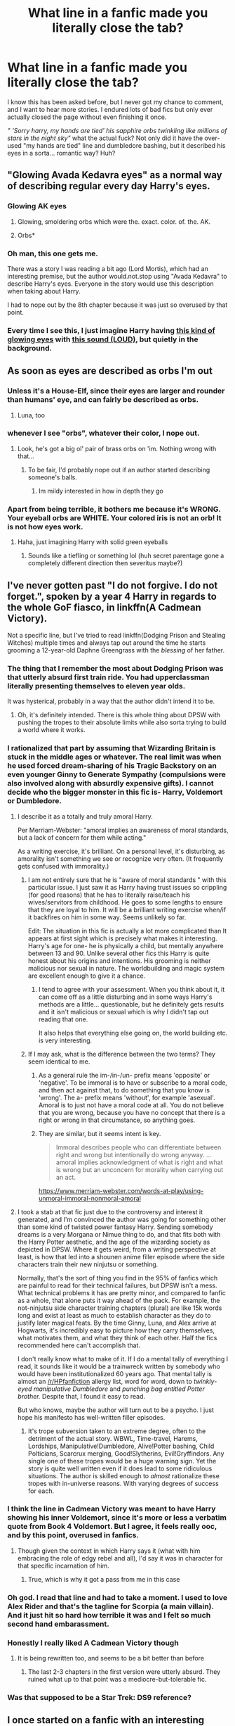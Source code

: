 #+TITLE: What line in a fanfic made you literally close the tab?

* What line in a fanfic made you literally close the tab?
:PROPERTIES:
:Author: LilyPotter123
:Score: 356
:DateUnix: 1621739487.0
:DateShort: 2021-May-23
:FlairText: Discussion
:END:
I know this has been asked before, but I never got my chance to comment, and I want to hear more stories. I endured lots of bad fics but only ever actually closed the page without even finishing it once.

/" 'Sorry harry, my hands are tied' his sapphire orbs twinkling like millions of stars in the night sky"/ what the actual fuck? Not only did it have the over-used "my hands are tied" line and dumbledore bashing, but it described his eyes in a sorta... romantic way? Huh?


** "Glowing Avada Kedavra eyes" as a normal way of describing regular every day Harry's eyes.
:PROPERTIES:
:Author: CevanKerberos
:Score: 96
:DateUnix: 1621762273.0
:DateShort: 2021-May-23
:END:

*** Glowing AK eyes
:PROPERTIES:
:Author: GirlWithFlower
:Score: 41
:DateUnix: 1621767196.0
:DateShort: 2021-May-23
:END:

**** Glowing, smoldering orbs which were the. exact. color. of. the. AK.
:PROPERTIES:
:Author: Uncommonality
:Score: 48
:DateUnix: 1621767842.0
:DateShort: 2021-May-23
:END:


**** Orbs*
:PROPERTIES:
:Author: nielswerf001
:Score: 17
:DateUnix: 1621770475.0
:DateShort: 2021-May-23
:END:


*** Oh man, this one gets me.

There was a story I was reading a bit ago (Lord Mortis), which had an interesting premise, but the author would.not.stop using "Avada Kedavra" to describe Harry's eyes. Everyone in the story would use this description when taking about Harry.

I had to nope out by the 8th chapter because it was just so overused by that point.
:PROPERTIES:
:Author: af-fx-tion
:Score: 13
:DateUnix: 1621792038.0
:DateShort: 2021-May-23
:END:


*** Every time I see this, I just imagine Harry having [[https://knowyourmeme.com/memes/glowing-eyes-laser-eyes][this kind of glowing eyes]] with [[https://youtu.be/RUDpFBGM1Sk?t=3][this sound (LOUD)]], but quietly in the background.
:PROPERTIES:
:Author: Deiskos
:Score: 2
:DateUnix: 1622200349.0
:DateShort: 2021-May-28
:END:


** As soon as eyes are described as orbs I'm out
:PROPERTIES:
:Author: randay17
:Score: 270
:DateUnix: 1621747541.0
:DateShort: 2021-May-23
:END:

*** Unless it's a House-Elf, since their eyes are larger and rounder than humans' eye, and can fairly be described as orbs.
:PROPERTIES:
:Author: CryptidGrimnoir
:Score: 179
:DateUnix: 1621764267.0
:DateShort: 2021-May-23
:END:

**** Luna, too
:PROPERTIES:
:Author: chlorinecrownt
:Score: 60
:DateUnix: 1621769917.0
:DateShort: 2021-May-23
:END:


*** whenever I see "orbs", whatever their color, I nope out.
:PROPERTIES:
:Author: LucretiusCarus
:Score: 37
:DateUnix: 1621768525.0
:DateShort: 2021-May-23
:END:

**** Look, he's got a big ol' pair of brass orbs on 'im. Nothing wrong with that...
:PROPERTIES:
:Author: ProblyAThrowawayAcct
:Score: 9
:DateUnix: 1621808772.0
:DateShort: 2021-May-24
:END:

***** To be fair, I'd probably nope out if an author started describing someone's balls.
:PROPERTIES:
:Author: nescienceescape
:Score: 6
:DateUnix: 1621825181.0
:DateShort: 2021-May-24
:END:

****** Im mildy interested in how in depth they go
:PROPERTIES:
:Author: BananaManV5
:Score: 1
:DateUnix: 1622175148.0
:DateShort: 2021-May-28
:END:


*** Apart from being terrible, it bothers me because it's WRONG. Your eyeball orbs are WHITE. Your colored iris is not an orb! It is not how eyes work.
:PROPERTIES:
:Author: Aleutienne
:Score: 17
:DateUnix: 1621786902.0
:DateShort: 2021-May-23
:END:

**** Haha, just imagining Harry with solid green eyeballs
:PROPERTIES:
:Author: abbiamo
:Score: 28
:DateUnix: 1621799828.0
:DateShort: 2021-May-24
:END:

***** Sounds like a tiefling or something lol (huh secret parentage gone a completely different direction then severitus maybe?)
:PROPERTIES:
:Author: Avigorus
:Score: 2
:DateUnix: 1621811909.0
:DateShort: 2021-May-24
:END:


** I've never gotten past "I do not forgive. I do not forget.", spoken by a year 4 Harry in regards to the whole GoF fiasco, in linkffn(A Cadmean Victory).

Not a specific line, but I've tried to read linkffn(Dodging Prison and Stealing Witches) multiple times and always tap out around the time he starts grooming a 12-year-old Daphne Greengrass with the /blessing/ of her father.
:PROPERTIES:
:Author: bgottfried91
:Score: 232
:DateUnix: 1621742850.0
:DateShort: 2021-May-23
:END:

*** The thing that I remember the most about Dodging Prison was that utterly absurd first train ride. You had upperclassman literally presenting themselves to eleven year olds.

It was hysterical, probably in a way that the author didn't intend it to be.
:PROPERTIES:
:Author: Pride-Prejudice-Cake
:Score: 49
:DateUnix: 1621749401.0
:DateShort: 2021-May-23
:END:

**** Oh, it's definitely intended. There is this whole thing about DPSW with pushing the tropes to their absolute limits while also sorta trying to build a world where it works.
:PROPERTIES:
:Author: the_pathologicalliar
:Score: 28
:DateUnix: 1621766005.0
:DateShort: 2021-May-23
:END:


*** I rationalized that part by assuming that Wizarding Britain is stuck in the middle ages or whatever. The real limit was when he used forced dream-sharing of his Tragic Backstory on an even younger Ginny to Generate Sympathy (compulsions were also involved along with absurdly expensive gifts). I cannot decide who the bigger monster in this fic is- Harry, Voldemort or Dumbledore.
:PROPERTIES:
:Author: xshadowfax
:Score: 107
:DateUnix: 1621744045.0
:DateShort: 2021-May-23
:END:

**** I describe it as a totally and truly amoral Harry.

Per Merriam-Webster: "amoral implies an awareness of moral standards, but a lack of concern for them while acting."

As a writing exercise, it's brilliant. On a personal level, it's disturbing, as amorality isn't something we see or recognize very often. (It frequently gets confused with immorality.)
:PROPERTIES:
:Author: amethyst_lover
:Score: 89
:DateUnix: 1621747514.0
:DateShort: 2021-May-23
:END:

***** I am not entirely sure that he is "aware of moral standards " with this particular issue. I just saw it as Harry having trust issues so crippling (for good reasons) that he has to literally raise/teach his wives/servitors from childhood. He goes to some lengths to ensure that they are loyal to him. It will be a brilliant writing exercise when/if it backfires on him in some way. Seems unlikely so far.

Edit: The situation in this fic is actually a lot more complicated than It appears at first sight which is precisely what makes it interesting. Harry's age for one- he is physically a child, but mentally anywhere between 13 and 90. Unlike several other fics this Harry is quite honest about his origins and intentions. His grooming is neither malicious nor sexual in nature. The worldbuilding and magic system are excellent enough to give it a chance.
:PROPERTIES:
:Author: xshadowfax
:Score: 44
:DateUnix: 1621748185.0
:DateShort: 2021-May-23
:END:

****** I tend to agree with your assessment. When you think about it, it can come off as a little disturbing and in some ways Harry's methods are a little... questionable, but he definitely gets results and it isn't malicious or sexual which is why I didn't tap out reading that one.

It also helps that everything else going on, the world building etc. is very interesting.
:PROPERTIES:
:Author: JamesBond1012
:Score: 15
:DateUnix: 1621753231.0
:DateShort: 2021-May-23
:END:


***** If I may ask, what is the difference between the two terms? They seem identical to me.
:PROPERTIES:
:Author: DarkTitaner
:Score: 5
:DateUnix: 1621758169.0
:DateShort: 2021-May-23
:END:

****** As a general rule the im-/in-/un- prefix means 'opposite' or 'negative'. To be immoral is to have or subscribe to a moral code, and then act against that, to do something that you know is 'wrong'. The a- prefix means 'without', for example 'asexual'. Amoral is to just not have a moral code at all. You do not believe that you are wrong, because you have no concept that there is a right or wrong in that circumstance, so anything goes.
:PROPERTIES:
:Author: greatandmodest
:Score: 23
:DateUnix: 1621761609.0
:DateShort: 2021-May-23
:END:


****** They are similar, but it seems intent is key.

#+begin_quote
  Immoral describes people who can differentiate between right and wrong but intentionally do wrong anyway. ...amoral implies acknowledgment of what is right and what is wrong but an unconcern for morality when carrying out an act.
#+end_quote

[[https://www.merriam-webster.com/words-at-play/using-unmoral-immoral-nonmoral-amoral]]
:PROPERTIES:
:Author: amethyst_lover
:Score: 3
:DateUnix: 1621794410.0
:DateShort: 2021-May-23
:END:


**** I took a stab at that fic just due to the controversy and interest it generated, and I'm convinced the author was going for something other than some kind of twisted power fantasy Harry. Sending somebody dreams is a very Morgana or Nimue thing to do, and that fits both with the Harry Potter aesthetic, and the age of the wizarding society as depicted in DPSW. Where it gets weird, from a writing perspective at least, is how that led into a shounen anime filler episode where the side characters train their new ninjutsu or something.

Normally, that's the sort of thing you find in the 95% of fanfics which are painful to read for their technical failures, but DPSW isn't a mess. What technical problems it has are pretty minor, and compared to fanfic as a whole, that alone puts it way ahead of the pack. For example, the not-ninjutsu side character training chapters (plural) are like 15k words long and exist at least as much to establish character as they do to justify later magical feats. By the time Ginny, Luna, and Alex arrive at Hogwarts, it's incredibly easy to picture how they carry themselves, what motivates them, and what they think of each other. Half the fics recommended here can't accomplish that.

I don't really know what to make of it. If I do a mental tally of everything I read, it sounds like it would be a trainwreck written by somebody who would have been institutionalized 60 years ago. That mental tally is almost an [[/r/HPfanfiction]] allergy list, word for word, down to /twinkly-eyed manipulative Dumbledore/ and /punching bag entitled Potter brother./ Despite that, I found it easy to read.

But who knows, maybe the author will turn out to be a psycho. I just hope his manifesto has well-written filler episodes.
:PROPERTIES:
:Author: KosmonautKong
:Score: 33
:DateUnix: 1621766600.0
:DateShort: 2021-May-23
:END:

***** It's trope subversion taken to an extreme degree, often to the detriment of the actual story. WBWL, Time-travel, Harems, Lordships, Manipulative!Dumbledore, Alive!Potter bashing, Child Polticians, Scarcrux merging, Good!Slytherins, Evil!Gryffindors. Any single one of these tropes would be a huge warning sign. Yet the story is quite well written even if it does lead to some ridiculous situations. The author is skilled enough to /almost/ rationalize these tropes with in-universe reasons. With varying degrees of success for each.
:PROPERTIES:
:Author: xshadowfax
:Score: 23
:DateUnix: 1621767830.0
:DateShort: 2021-May-23
:END:


*** I think the line in Cadmean Victory was meant to have Harry showing his inner Voldemort, since it's more or less a verbatim quote from Book 4 Voldemort. But I agree, it feels really ooc, and by this point, overused in fanfics.
:PROPERTIES:
:Author: jljl2902
:Score: 20
:DateUnix: 1621756904.0
:DateShort: 2021-May-23
:END:

**** Though given the context in which Harry says it (what with him embracing the role of edgy rebel and all), I'd say it was in character for that specific incarnation of him.
:PROPERTIES:
:Author: Raesong
:Score: 18
:DateUnix: 1621758506.0
:DateShort: 2021-May-23
:END:

***** True, which is why it got a pass from me in this case
:PROPERTIES:
:Author: jljl2902
:Score: 4
:DateUnix: 1621758546.0
:DateShort: 2021-May-23
:END:


*** Oh god. I read that line and had to take a moment. I used to love Alex Rider and that's the tagline for Scorpia (a main villain). And it just hit so hard how terrible it was and I felt so much second hand embarassment.
:PROPERTIES:
:Author: kaimkre1
:Score: 12
:DateUnix: 1621752744.0
:DateShort: 2021-May-23
:END:


*** Honestly I really liked A Cadmean Victory though
:PROPERTIES:
:Author: blwhpenguin
:Score: 14
:DateUnix: 1621749658.0
:DateShort: 2021-May-23
:END:

**** It is being rewritten too, and seems to be a bit better than before
:PROPERTIES:
:Author: fuckwhotookmyname2
:Score: 2
:DateUnix: 1621782955.0
:DateShort: 2021-May-23
:END:

***** The last 2-3 chapters in the first version were utterly absurd. They ruined what up to that point was a mediocre-but-tolerable fic.
:PROPERTIES:
:Author: simianpower
:Score: 2
:DateUnix: 1621802035.0
:DateShort: 2021-May-24
:END:


*** Was that supposed to be a Star Trek: DS9 reference?
:PROPERTIES:
:Author: KevMan18
:Score: 1
:DateUnix: 1621775389.0
:DateShort: 2021-May-23
:END:


** I once started on a fanfic with an interesting summary. Found out that the entire fic was written without punctuation. Closed the tab. (So I did not finish the line as it was ever-going XD)
:PROPERTIES:
:Author: M-K114
:Score: 59
:DateUnix: 1621768104.0
:DateShort: 2021-May-23
:END:


** I've said it once, I'll say it again...

"Ginny, thirteen years old, had an orgasm".

That is the exact sentence that caused me to nope out of Bonds of Blood. Honestly, I'm surprised I managed to last through the lead-up to it.
:PROPERTIES:
:Author: PsiGuy60
:Score: 152
:DateUnix: 1621757545.0
:DateShort: 2021-May-23
:END:

*** Was this that soul bond fic where Harry and Ginny couldn't ever not be in physical contact with each other unless they wished for a world of pain?
:PROPERTIES:
:Author: Tense_Mind_10
:Score: 57
:DateUnix: 1621762574.0
:DateShort: 2021-May-23
:END:

**** Yep. That makes it even worse - it actually starts out pretty alright for a soul bond, before it goes full "FBI, open up".
:PROPERTIES:
:Author: PsiGuy60
:Score: 62
:DateUnix: 1621769521.0
:DateShort: 2021-May-23
:END:


*** There's a time travel fic where adult Ron, Harry, Ginny, and Hermione get sent back to first year and even though they're mentally adults, it's still weird as fuck when they talk about being sexually active. I love my wife, but if she suddenly looked like a ten year old, my sexual attraction to her would be nil.
:PROPERTIES:
:Author: RosalieFontaine
:Score: 31
:DateUnix: 1621780692.0
:DateShort: 2021-May-23
:END:

**** Yeah, this kind of shit completely glosses over the fact that someone is being physically attracted to an 11 y/o body.
:PROPERTIES:
:Author: viotski
:Score: 11
:DateUnix: 1621781212.0
:DateShort: 2021-May-23
:END:


*** I have this idea about aphantasia and people who do this.

I have vivid images when I read so when people write this they put cp in my head, and it's pretty unpleasant.

But if I was one of the people who don't really think that way I'd imagine it wouldn't feel so strange, I'd just be thinking of how I'd feel in that situation and the childness of it wouldn't feel salient as I was reading.
:PROPERTIES:
:Author: chlorinecrownt
:Score: 25
:DateUnix: 1621770115.0
:DateShort: 2021-May-23
:END:

**** Sometimes you're just entirely unobservant too. I remember reading that fic a long while back and this particular implication passing right over my head. Then again my visualisation does suck and I was speedreading so that might be why
:PROPERTIES:
:Author: Apprehensive-Brain-8
:Score: 10
:DateUnix: 1621778748.0
:DateShort: 2021-May-23
:END:


**** Yeah...as someone with aphantasia it's still weird as fuck lol
:PROPERTIES:
:Author: lordthiccuad
:Score: 12
:DateUnix: 1621782571.0
:DateShort: 2021-May-23
:END:

***** u/alvarkresh:
#+begin_quote
  aphantasia
#+end_quote

I had to look this up - [[https://en.wikipedia.org/wiki/Aphantasia]]

Had no idea before today.
:PROPERTIES:
:Author: alvarkresh
:Score: 7
:DateUnix: 1621787334.0
:DateShort: 2021-May-23
:END:


**** Huh, I never thought about this. That seems remarkably plausible
:PROPERTIES:
:Author: DiscombobulatedDust7
:Score: 7
:DateUnix: 1621775136.0
:DateShort: 2021-May-23
:END:


**** u/TheDarkShepard:
#+begin_quote
  I have vivid images when I read
#+end_quote

As someone with aphantasia, I'm so jealous
:PROPERTIES:
:Author: TheDarkShepard
:Score: 4
:DateUnix: 1621795956.0
:DateShort: 2021-May-23
:END:


*** You know, I think I've seen you telling this this story before.
:PROPERTIES:
:Author: Valirys-Reinhald
:Score: 4
:DateUnix: 1621780332.0
:DateShort: 2021-May-23
:END:

**** Self-quote:

#+begin_quote
  I've said it once, I'll say it again...
#+end_quote

Yep. It's practically on copy-paste for threads like these.
:PROPERTIES:
:Author: PsiGuy60
:Score: 5
:DateUnix: 1621780739.0
:DateShort: 2021-May-23
:END:


*** Well, that's pretty yikes.
:PROPERTIES:
:Author: whisperwood_
:Score: 2
:DateUnix: 1621792987.0
:DateShort: 2021-May-23
:END:


** But you're right that's a very pretty and romantic way to describe an old codger's eyes, lmao.
:PROPERTIES:
:Author: karigan_g
:Score: 125
:DateUnix: 1621740798.0
:DateShort: 2021-May-23
:END:

*** [/Careless Whisper starts playing in the background/]
:PROPERTIES:
:Author: RosalieFontaine
:Score: 31
:DateUnix: 1621780752.0
:DateShort: 2021-May-23
:END:


** One of...lion heart..sky Saber..self insert fics? He was gildroy lockheart in this story. Had adopted Harry and hermione..or some little children. I forget why. ..and he began to tell them...the birds and the bees..in detail. ...it was..uncomfortable to say the least.

Not my cup of tea at all. I couldn't continue it. Which is a shame because the actual story part that was interesting was a cat and mouse game against lockheart and Dumbledore. Bellatrix even fell for lockheart.
:PROPERTIES:
:Author: FireflyArc
:Score: 42
:DateUnix: 1621746427.0
:DateShort: 2021-May-23
:END:

*** I skipped a fic in which Remus ans Sirius gave young Harry the most cringy sex ed and were smug about how well they pulled it off. Like, no, that's not how sex ed works. It was nothing to be smug about. I quit reading after that chapter, and to this day I wonder how I even made it through till the end.
:PROPERTIES:
:Author: EatThisShit
:Score: 9
:DateUnix: 1621788557.0
:DateShort: 2021-May-23
:END:


** I don't have a specific line rn, but when an author has to come up with specific reasons why their perfect or super strong main character is beaten at something, anything.

I was reading a set in 6th year fic yesterday and the only reason why Harry Potter was just barely unable to dodge Draco's stunner spell on the train was because he was so groggy from the calming/sleeping draugh that Slughorn had given him, for absolutely zero reason at his first little meeting.

But fear not, he gets rescued. And then has the energy for dinner/dessert, some moderate flirting, a meeting with Dumbledore, and even an impromptu mini adventure. All before getting to bed.
:PROPERTIES:
:Author: not_your_gudric
:Score: 41
:DateUnix: 1621762423.0
:DateShort: 2021-May-23
:END:

*** I completely agree with you. Atleast in this you got an explanation why Harry didnt defend himself I read one where it had Harry tortured by the light side i.e Dumbledore, Hermione, Ron etc why do they do it no reason given anyways Harry gets rescued by Severus and he makes Harry a complete suit made out of Baslisk scales so that no one will be able to harm him but Hermione still does and he is wearing that suit.... I couldn't read after that and this was all in the 1st chapter.

Edit: forgot to mention this and all the time the writer keeps stating how powerful Harry is......🙄
:PROPERTIES:
:Author: crystaltae
:Score: 10
:DateUnix: 1621779947.0
:DateShort: 2021-May-23
:END:

**** basilisk suit ?!!!??????
:PROPERTIES:
:Author: autumnH007
:Score: 3
:DateUnix: 1621791597.0
:DateShort: 2021-May-23
:END:

***** Umm suit made out of Baslisk's skin
:PROPERTIES:
:Author: crystaltae
:Score: 2
:DateUnix: 1621791647.0
:DateShort: 2021-May-23
:END:

****** did he just like casually wear it around everywhere ??? 😭
:PROPERTIES:
:Author: autumnH007
:Score: 3
:DateUnix: 1621791706.0
:DateShort: 2021-May-23
:END:

******* Yes he wore it everywhere but he wore a layer of clothes on it so no one would know about it........🤷‍♀️
:PROPERTIES:
:Author: crystaltae
:Score: 2
:DateUnix: 1621791835.0
:DateShort: 2021-May-23
:END:

******** how could he not be stinky af LOL ☹️
:PROPERTIES:
:Author: autumnH007
:Score: 7
:DateUnix: 1621791907.0
:DateShort: 2021-May-23
:END:

********* Oh God I did not think about that and now that I do I can imagine how horrible it would be
:PROPERTIES:
:Author: crystaltae
:Score: 5
:DateUnix: 1621792014.0
:DateShort: 2021-May-23
:END:


** One fanfic crossover started disguised as wholesome kids' adventures in Hogwarts, but then, out of blue, sh*t river of Dumbledore bashing just flooded the narrative. Apparently he mind-controlled Dursley into brutally beating Harry. How brutally? Well there is medical checkup Harry undergoes because of crossover characters' intervention. Results of check-up are never shown to reader, but it works as bashing activation agent every time some character looks at it. It works like this:

1. Character X learns what Dumbledore did to Harry.
2. Character X goes berserk even if it is completely out of character for them and they have no fighting potential what-so-f*cking ever.
3. Character X brutally beats shit out of Dumbledore.

Rinse and repeat. But cherry on the top is that author claims that his portrayal of Dumbledore is completely canonical and that Dumbledore deserves this cycle of torture, to the point of author claiming *to speak with three criminologists that said that all signs show that Dursleys definitely brutally beat Harry off screen*! But I was too invested in the characters introduced in the first arcs to just drop this malarkey. So what made me flip my lead?

#+begin_quote
  “I'm sorry, Augusta,” Moody said. “One of the items we pulled was confirmed to be a sponsa decipula.”

  [Skipped dialogue]

  Ted shuddered. “They are highly illegal artifacts. Their purpose is to subvert a woman's will, granting her husband complete control.”
#+end_quote

For context this totally canonical artifact (sarcasm) is found in Lestrenge's vault. All things that Bellatrix did were result of Rodolphus' mind-control, she is innocent! I just lost it, closing this nonsense forever.
:PROPERTIES:
:Author: MinskWurdalak
:Score: 109
:DateUnix: 1621741993.0
:DateShort: 2021-May-23
:END:

*** It's pretty common particularly in Hallatrix stories for mind control to have been involved in her actions. Most don't handle it well.

One I liked had the approach of her being tricked into subservience contracts to both Rodolphus and Voldemort. Which not only produced obedience to the two, it caused violent psychotic episodes and brain damage due to the conflicting mind magics.
:PROPERTIES:
:Author: horrorshowjack
:Score: 43
:DateUnix: 1621755998.0
:DateShort: 2021-May-23
:END:

**** Such BS devalues pretty much any moral conflict in the series. Also, in this particular example I got pissed off because author spend chapters torturing Dumbledore for flaws that he doesn't have hiding behind claim to objectivity, yet went out of his way to give Bellatrix "free out of jail cart". This fic also contained "Narcissa was good all along and secretly love with Lupin since school" Apparently author doesn't care that they had only three years overlap, making creepy image of 15-18 years old Narcissa secretly dating 11-14 year old Remus, but simply ignored it as it was on far background. But the second most morally repugnant character getting scot-free? Nope.
:PROPERTIES:
:Author: MinskWurdalak
:Score: 46
:DateUnix: 1621759299.0
:DateShort: 2021-May-23
:END:


**** Bellatrix/(Light Side MC) fics always end up looking ridiculous or totally ignore her past actions to make her wildly OOC. One of the better ones had her be the result of an amortentia based slave ritual experiment by Voldemort. He couldn't use it on others because Bellatrix would kill all competitors.
:PROPERTIES:
:Author: xshadowfax
:Score: 20
:DateUnix: 1621763668.0
:DateShort: 2021-May-23
:END:

***** The Prince of Slytherin series also has the same thing done Bellatrix. Rookwood had planted some kind of mental seed when she was 17 I guess and she had complete personallity change and she wasnt the only one it was done too, I am not saying that it was bad its just something similar though I do like that entire series.
:PROPERTIES:
:Author: crystaltae
:Score: 7
:DateUnix: 1621779350.0
:DateShort: 2021-May-23
:END:


***** Eh. If they get to Bella pre-Death-Eating it's not as bad. The Bella in Delenda Est is reasonable. It's just too bad that the story couldn't stick to just ONE time-jump since the second one ruined what had been a great story.
:PROPERTIES:
:Author: simianpower
:Score: 6
:DateUnix: 1621807909.0
:DateShort: 2021-May-24
:END:


**** Those sound good. Can you link them?
:PROPERTIES:
:Author: DarkTitaner
:Score: 2
:DateUnix: 1621758362.0
:DateShort: 2021-May-23
:END:


**** Can you link to any actual decent ones that you know of? So far I've never found a good one to read, but I'd like to.
:PROPERTIES:
:Author: gnarlin
:Score: 1
:DateUnix: 1621818841.0
:DateShort: 2021-May-24
:END:


** I was reading a romance fic, I think it was Harry x Daphne and Daphne had just finished explaining that she was named for the Sea Nymph Daphne from Greek Mythology.

For those unaware, due to curse reasons the God Apollo became obsessed with Daphne, chasing her against her wishes, just before Apollo forces himself upon Daphne she begs her father (a river god) for help. Her father turns her into a laurel tree, and henceforth Apollo adopts the symbol of a laurel wreath.

Harry's response upon being told this was to comment how "romantic" the story is. That was the moment that I realised I wasn't that into this story and left.
:PROPERTIES:
:Author: TheAxeofMetal
:Score: 32
:DateUnix: 1621774404.0
:DateShort: 2021-May-23
:END:

*** That's the most romantic shit I've ever read.
:PROPERTIES:
:Author: not_your_gudric
:Score: 1
:DateUnix: 1621866797.0
:DateShort: 2021-May-24
:END:

**** Yeah I know right, who wouldn't be moved by the sheer romanticism of that story.
:PROPERTIES:
:Author: TheAxeofMetal
:Score: 1
:DateUnix: 1621870655.0
:DateShort: 2021-May-24
:END:


** No paragraphs, and commas everywhere instead of periods.
:PROPERTIES:
:Author: Camille387
:Score: 28
:DateUnix: 1621774411.0
:DateShort: 2021-May-23
:END:

*** Oh noooooooo I hate when they can't seem to just /end the sentence/ even though there's like twenty opportunities to do so. Just. No.
:PROPERTIES:
:Author: IrishQueenFan
:Score: 15
:DateUnix: 1621777208.0
:DateShort: 2021-May-23
:END:


** Not a specific line but: a moment when Harry goes to Gringotts and the goblins offer anything above just “get your key - get your money - bye”. Like- nuh uh.
:PROPERTIES:
:Author: Always-bi-myself
:Score: 75
:DateUnix: 1621765064.0
:DateShort: 2021-May-23
:END:

*** I can understand if he had been championing for goblin rights and using his rightfully earned political power to make changes in the years after the Battle of Hogwarts, but as an 11 year old? Fuck off
:PROPERTIES:
:Author: Puzzled-You
:Score: 37
:DateUnix: 1621774591.0
:DateShort: 2021-May-23
:END:


*** Friendly goblins are a TERRIBLE trope. Thanks, Robst! Thanks bunches. Ugh!
:PROPERTIES:
:Author: simianpower
:Score: 8
:DateUnix: 1621808445.0
:DateShort: 2021-May-24
:END:


*** YES! Like, where does it say anything that remotely suggests anyone has more than one Gringotts account? And Dumbledore holding onto Harry's Gringotts key until he's escorted to Diagon Alley just /makes sense/. Who else is gonna hold onto it? The fucking Dursleys? Remember that Dumbledore trusts almost /nobody/ and justify that.

Also- THE GOBLINS CAN'T REMOVE SOUL PIECES FROM THINGS, /OR FROM HARRY/, WITHOUT HARMING THEM.

And while I'm at it - Harry /does not/ get beaten. Vernon all but explicitly says this with his "Nothing a good beating wouldn't've cured-" comment. He sleeps in the cupboard under the stairs, where he is occasionally confined as punishment, he is given chores /as punishment or on special occasions/ such as making breakfast on Dudley's birthday or being made to work for hours outside for scaring Dudley with "magic", his cousin beats him up (when he can catch him) while his parents turn a blind eye, and he is occasionally denied meals as punishment. THIS IS STILL ABUSE. THE DURSLEYS STILL DESERVE TO PAY. I just hate when a fanfic presents a Dursley family that regularly calls Harry "freak" (The first time Petunia says that word in Harry's presence is in the Hut-On-The-Rock) to the point where he doesn't know his own name, or a Vernon that beats Harry up when he's drunk. It implies (to me, anyway) that the author doesn't consider what we actually see evidence of to be 'real' abuse, which is just /wrong/.
:PROPERTIES:
:Author: IrishQueenFan
:Score: 40
:DateUnix: 1621776649.0
:DateShort: 2021-May-23
:END:

**** She did try to chuck a frying pan at him, though.
:PROPERTIES:
:Author: alvarkresh
:Score: 17
:DateUnix: 1621787231.0
:DateShort: 2021-May-23
:END:

***** Yes and I fucking hate her for that. Thanks for adding it to the list.
:PROPERTIES:
:Author: IrishQueenFan
:Score: 1
:DateUnix: 1622535947.0
:DateShort: 2021-Jun-01
:END:


**** u/TheDarkShepard:
#+begin_quote
  And Dumbledore holding onto Harry's Gringotts key until he's escorted to Diagon Alley just makes sense
#+end_quote

It really doesn't. Why does the Headmaster of a wizarding school get to hold on to a key? It should either go to the Dursleys or be held in trust
:PROPERTIES:
:Author: TheDarkShepard
:Score: 3
:DateUnix: 1621796249.0
:DateShort: 2021-May-23
:END:

***** ...by who? If the potters gave Dumbledore the invisibility cloak then I makes sense to trust him with their key if they died.
:PROPERTIES:
:Author: DeDe_at_it_again
:Score: 10
:DateUnix: 1621810223.0
:DateShort: 2021-May-24
:END:


***** Reminder that he's not just the headmaster, but also has positions in the Wizengamot and the ICW.
:PROPERTIES:
:Author: Miqdad_Suleman
:Score: 1
:DateUnix: 1621873771.0
:DateShort: 2021-May-24
:END:

****** Who in their right mind trusts a politician with their money?
:PROPERTIES:
:Author: simianpower
:Score: 1
:DateUnix: 1622317479.0
:DateShort: 2021-May-30
:END:


***** I highly doubt the goblins have such a thing as holding a key in trust. And Dumbledore most likely doesn't trust the Dursleys with Harry's Gringotts vault key. He most likely decided, without consulting anybody else, that he was the best person to look after it. I'm not saying it was the best idea. I'm saying it's an idea that's consistent with Dumbledore's character.
:PROPERTIES:
:Author: IrishQueenFan
:Score: 1
:DateUnix: 1622535797.0
:DateShort: 2021-Jun-01
:END:


** The seemingly mandatory list of assets of Harry's 12 houses, where he has more galleons than there are atoms on earth.
:PROPERTIES:
:Author: Bowdon_Intel
:Score: 99
:DateUnix: 1621743638.0
:DateShort: 2021-May-23
:END:

*** What do you mean? I love it when there's an 8000 word chapter that's just a list of money amounts, share percentages in businesses, and random priceless artifacts that will never be mentioned again.
:PROPERTIES:
:Author: JWBails
:Score: 35
:DateUnix: 1621778791.0
:DateShort: 2021-May-23
:END:

**** Don't forget the mandatory shopping trip where Harry /must/ specify the fabrics of his clothes in exhaustive detail.
:PROPERTIES:
:Author: alvarkresh
:Score: 28
:DateUnix: 1621787498.0
:DateShort: 2021-May-23
:END:

***** And they're always silk, especially in harem fics. As soon as I picture Harry as a young Hugh Heffner I'm out.
:PROPERTIES:
:Author: EatThisShit
:Score: 20
:DateUnix: 1621790920.0
:DateShort: 2021-May-23
:END:

****** Knowing Harry, he'd ask for something durable and waterproof, which is boring old gabardine or something with a fabric wax/waterproofing charms in it.
:PROPERTIES:
:Author: alvarkresh
:Score: 9
:DateUnix: 1621800583.0
:DateShort: 2021-May-24
:END:

******* Or, y'know, enchanted? If warming charms are a thing, then waterproof and strengthening ones are, too. I think Hermione even used the former on Harry's glasses before a Quiddich game in canon.
:PROPERTIES:
:Author: simianpower
:Score: 5
:DateUnix: 1621808347.0
:DateShort: 2021-May-24
:END:

******** I literally said "waterproofing charms" already.
:PROPERTIES:
:Author: alvarkresh
:Score: 1
:DateUnix: 1621811303.0
:DateShort: 2021-May-24
:END:

********* You said:

#+begin_quote
  boring old gabardine or something with a fabric wax/waterproofing charms in it
#+end_quote

What I'm getting at is that he could have had clothes made out of silk, or even full-on Victorian lace that are still entirely waterproof, warm, and indestructable because enchantment is a thing. It doesn't have to be something stodgy like gabardine with a fabric wax once charms are involved.
:PROPERTIES:
:Author: simianpower
:Score: 2
:DateUnix: 1621812056.0
:DateShort: 2021-May-24
:END:

********** Can you /see/ canon Harry Potter giving a damn about wearing silk, though?
:PROPERTIES:
:Author: alvarkresh
:Score: 1
:DateUnix: 1621814497.0
:DateShort: 2021-May-24
:END:

*********** Oh, certainly not canon Potter. I thought we were talking about awful fanon Lord Potter-Black-Slytherin-etc who just got out of Gringotts down one Horcrux and up ten family rings and one bottomless pouch containing more gold than the entire solar system holds.
:PROPERTIES:
:Author: simianpower
:Score: 4
:DateUnix: 1621816229.0
:DateShort: 2021-May-24
:END:


****** Acromantula silk. How do you even milk an acromantula?
:PROPERTIES:
:Author: schrodinger978
:Score: 4
:DateUnix: 1621830512.0
:DateShort: 2021-May-24
:END:

******* I imagine that with spiders that size, you could make an entire set of dress robes out of a single egg sack (if you could get out of the nest without dying horrifically). Alternatively, Acromantula are sentient (at least the older ones). I don't see why you couldn't bribe them with some exotic life animals in exchange for a set amount of silk, although you'd want to have an escape route and maybe a buddy to watch your 6.
:PROPERTIES:
:Author: KevMan18
:Score: 1
:DateUnix: 1621900001.0
:DateShort: 2021-May-25
:END:


***** Dark forest green Acromantula silk robes in a twill weave.
:PROPERTIES:
:Author: KevMan18
:Score: 1
:DateUnix: 1621899566.0
:DateShort: 2021-May-25
:END:

****** /shudders as the screams of a thousand clichés rend the air/
:PROPERTIES:
:Author: alvarkresh
:Score: 1
:DateUnix: 1621910055.0
:DateShort: 2021-May-25
:END:


*** One's that he doesn't live in or seek refuge when he's on the run lololololol
:PROPERTIES:
:Author: Yunwha
:Score: 1
:DateUnix: 1622285176.0
:DateShort: 2021-May-29
:END:


** Generally when a cocky as shit Harry is supposed to be morally good, but goes around lifting unconscious girl's skirts and stealing their knickers, or just a lot of other creepy shit that adult men seem to love to write about teenage girls
:PROPERTIES:
:Author: karigan_g
:Score: 134
:DateUnix: 1621740754.0
:DateShort: 2021-May-23
:END:

*** The fuck are you reading where that's a thing???
:PROPERTIES:
:Author: Goodpie2
:Score: 93
:DateUnix: 1621749297.0
:DateShort: 2021-May-23
:END:

**** It's always super random too, like there is no warning, and then all the sudden Harry's a rapey creeper
:PROPERTIES:
:Author: karigan_g
:Score: 68
:DateUnix: 1621750204.0
:DateShort: 2021-May-23
:END:


*** I've read a fuckton of fanfic and somehow I've never encountered this
:PROPERTIES:
:Author: textposts_only
:Score: 44
:DateUnix: 1621768385.0
:DateShort: 2021-May-23
:END:

**** Same surprisingly
:PROPERTIES:
:Author: Comprehensive-Log890
:Score: 11
:DateUnix: 1621778087.0
:DateShort: 2021-May-23
:END:

***** That's so wild. I have read a fucktonne also, and would see it about one in every ten fics on ffnet? Ao3 has most of the weird incest, but ffnet seems to have a lot of the creepy straight dudes talking about prepubescent girls
:PROPERTIES:
:Author: karigan_g
:Score: 14
:DateUnix: 1621778949.0
:DateShort: 2021-May-23
:END:

****** Ah ok I seldomly read stuff in Ao3 as I'm not looking for slash stuff.

What exactly do you mean by talking about prepubescent girls? Maybe it's because I only read well written fics, I seldomly see any sexual stuff regarding prepubescent girls apart from the weird "I'm just a kid! "I'm just 11!" Outbursts
:PROPERTIES:
:Author: textposts_only
:Score: 5
:DateUnix: 1621779471.0
:DateShort: 2021-May-23
:END:

******* Omg there's a lot of het and gen stories on ao3 you're missing out if you think it's just slash bruv

I was thinking that too, like I know a lot of people on here sort by the amount of reviews and hits fics have, where as I sort differently; but I don't think it's that. The one I described with the knickers in my original comment was from a fic heaps of people here had recommended, so it's definitely not that (I can't remember what it was called though)
:PROPERTIES:
:Author: karigan_g
:Score: 15
:DateUnix: 1621780379.0
:DateShort: 2021-May-23
:END:

******** Oh I always thought slash is any pairing. I'm just not into love stuff in the fics.
:PROPERTIES:
:Author: textposts_only
:Score: 2
:DateUnix: 1621796551.0
:DateShort: 2021-May-23
:END:

********* I get it. I've been really into gen fics recently. On ao3 just filter the fics to make sure they're gen. And cross out everything else for good measure.
:PROPERTIES:
:Author: DeDe_at_it_again
:Score: 4
:DateUnix: 1621810323.0
:DateShort: 2021-May-24
:END:


********* Oh! Yeah nah I used to think that too, but slash is specifically used for m/m and f/f pairings and het is for the m/f ones. You're looking for gen. But there is a gen tab on the filters my friend, so you can filter out all the romantic or smutty stuff on ao3
:PROPERTIES:
:Author: karigan_g
:Score: 1
:DateUnix: 1621820580.0
:DateShort: 2021-May-24
:END:


****** O fuck ao3 thst makes more sense don't go on ao3 unless given a recommendation let others wade through the cp summarys and tags in there
:PROPERTIES:
:Author: Comprehensive-Log890
:Score: -7
:DateUnix: 1621779388.0
:DateShort: 2021-May-23
:END:

******* I mean I kind of prefer it because of the tags, you can filter out ones you don't want, but the difference in what kind of rating is allowed means that there's some really messed up shit on there.

I mostly get mad when people don't tag though. Because then I'm not warned about whatever the fuck they're writing, lmao

And yeah, ffnet has its own brand of messed up too
:PROPERTIES:
:Author: karigan_g
:Score: 12
:DateUnix: 1621780020.0
:DateShort: 2021-May-23
:END:


******* Lotta homosexual pedophilia on AO3. Like, a staggering amount.
:PROPERTIES:
:Author: RosalieFontaine
:Score: -2
:DateUnix: 1621780177.0
:DateShort: 2021-May-23
:END:

******** I knowwww and the wolfstar fics made by 13 year old girls that have and always have the knotted penis bro I swear
:PROPERTIES:
:Author: Comprehensive-Log890
:Score: 1
:DateUnix: 1621780446.0
:DateShort: 2021-May-23
:END:

********* But like, Harry/Voldemort, Harry/Snape, Harry/Sirius, Harry/Lucius. Not to mention all of the inherently and morally disgusting Hermione pairings. Bellatrix, Draco, Fenrir. I know you can write whatever you want and change characters in the process, but whoever's writing this shit has some seriously unhealthy views on relationships.
:PROPERTIES:
:Author: RosalieFontaine
:Score: 3
:DateUnix: 1621781128.0
:DateShort: 2021-May-23
:END:

********** Bro I read a Hermione Fenir fic and I can never forget this line

"he used his doglike tounge" I think you get the picture I hate ao3 because the formatting is better buts its not worth it
:PROPERTIES:
:Author: Comprehensive-Log890
:Score: 2
:DateUnix: 1621781250.0
:DateShort: 2021-May-23
:END:

*********** I agree. FFN needs to add tags. It'd make life so much easier.
:PROPERTIES:
:Author: RosalieFontaine
:Score: 3
:DateUnix: 1621781651.0
:DateShort: 2021-May-23
:END:


**** Usually it's just casually mentioned like how many fics causally mention the marauders raiding panties from other houses, or it's an anime crossover. That's the only places I've seen this particular behaviour
:PROPERTIES:
:Author: Tense_Mind_10
:Score: 10
:DateUnix: 1621778624.0
:DateShort: 2021-May-23
:END:

***** Oh yeah there's heaps of that too, like they're alsways going on about stealing mcgonagall's knickers, as if that isn't sexual harassment just because she's older. But yeah then there is the other stuff which is a few steps creepier
:PROPERTIES:
:Author: karigan_g
:Score: 11
:DateUnix: 1621779026.0
:DateShort: 2021-May-23
:END:

****** Half of the comedy movies from the 70s and 80s had panty raids. It was a pretty common comedic trope for a long time. Are you reading stories by older authors? Times change, but that doesn't mean that the older eras never happened or aren't remembered.
:PROPERTIES:
:Author: simianpower
:Score: 6
:DateUnix: 1621808276.0
:DateShort: 2021-May-24
:END:

******* That's a good point. I do get the feeling the authors of those stories are the middle age and older ones
:PROPERTIES:
:Author: karigan_g
:Score: 1
:DateUnix: 1621820737.0
:DateShort: 2021-May-24
:END:


** Any fanfiction who describes an underage harry as beautiful. It just gives of icky wibes.
:PROPERTIES:
:Author: Pufferfoot
:Score: 59
:DateUnix: 1621754496.0
:DateShort: 2021-May-23
:END:

*** As an adult I definitely get icked out by it (unless its whomever the love interest is saying it to him because that's just things people say to each other). I usually stop reading but I don't necessarily judge the author, because a lot of them are teens and a teenager describing a teenager as attractive isn't problematic. If I know the author is an adult that's different...
:PROPERTIES:
:Author: TheDarkShepard
:Score: 7
:DateUnix: 1621796334.0
:DateShort: 2021-May-23
:END:


*** Any fic which describes Harry as beautiful weirds me out. The ones that call him handsome too, for that matter. In my mind, Harry Potter is extremely average looking, with the single exception of his eyes. (Which bear no actual resemblance to emeralds or the Killing Spell.)
:PROPERTIES:
:Author: MitzLB
:Score: 18
:DateUnix: 1621782205.0
:DateShort: 2021-May-23
:END:

**** Canonically, they're the color of a fresh pickled toad
:PROPERTIES:
:Author: TauLupis
:Score: 23
:DateUnix: 1621787440.0
:DateShort: 2021-May-23
:END:

***** Generally speaking, any time I see a green pickled food it's taken on a dull, washed out shade, maybe with a bit of a grey tone. Except for pickles. Does Harry have pickle colored eyes?
:PROPERTIES:
:Author: MitzLB
:Score: 10
:DateUnix: 1621790591.0
:DateShort: 2021-May-23
:END:

****** I mean, that /would/ be pretty unique.
:PROPERTIES:
:Author: TauLupis
:Score: 8
:DateUnix: 1621790651.0
:DateShort: 2021-May-23
:END:


** Not a specific line, but fics that go into graphic sexual detail with 12-14 year olds make me extremely uncomfortable. I don't have a problem with fics alluding to it happening, teens /do/ have sex, but I I just don't like reading about it.

And fics with such extreme Dursley abuse that Harry should have died a hundred times over, before ever reaching Hogwarts are a huge no.
:PROPERTIES:
:Author: IceReddit87
:Score: 82
:DateUnix: 1621743686.0
:DateShort: 2021-May-23
:END:

*** Yes cant bear that I get 14 year olds minds going in that direction of having a romantic relationship but 11/12 year olds being obsessed with it I am sorry I cant
:PROPERTIES:
:Author: crystaltae
:Score: 8
:DateUnix: 1621780286.0
:DateShort: 2021-May-23
:END:

**** The only physical things that I can accept between 11/12-year-olds are cuddles, maybe 1-2 little kisses and hand-holding. Nothing more.
:PROPERTIES:
:Author: RinSakami
:Score: 9
:DateUnix: 1621789463.0
:DateShort: 2021-May-23
:END:


**** 11-12 year olds being obsessed with romance I'm absolutely fine with (see: 11 year old Ginny). If it gets physical in any way beyond hugging, I'm nopeing out
:PROPERTIES:
:Author: TheDarkShepard
:Score: 8
:DateUnix: 1621796396.0
:DateShort: 2021-May-23
:END:


** Nothing specific, but usually fics where Ron goes all " slimy slytherins", "Slytherins are evil". Fics where Slytherins are misunderstood little babies.
:PROPERTIES:
:Author: schrodinger978
:Score: 75
:DateUnix: 1621755318.0
:DateShort: 2021-May-23
:END:

*** Yeah, I really hate that flanderization of Ron's suspicions of the Slytherins.
:PROPERTIES:
:Author: alvarkresh
:Score: 9
:DateUnix: 1621787383.0
:DateShort: 2021-May-23
:END:


*** I think I've seen this in /most/ fanfics.
:PROPERTIES:
:Author: nescienceescape
:Score: 3
:DateUnix: 1621825354.0
:DateShort: 2021-May-24
:END:

**** I don't think most, but there is a lot. Earlier I just ignored those moments, but now I just drop them.
:PROPERTIES:
:Author: schrodinger978
:Score: 1
:DateUnix: 1621831155.0
:DateShort: 2021-May-24
:END:


*** Canonically, it's Harry who thinks this about Slytherins, not Ron.
:PROPERTIES:
:Author: nayumyst
:Score: 3
:DateUnix: 1621918973.0
:DateShort: 2021-May-25
:END:

**** Yea, he went '" We can't have a Slytherin champion" in GOF. And I think he called Slytherin stinking in PS
:PROPERTIES:
:Author: schrodinger978
:Score: 1
:DateUnix: 1621925152.0
:DateShort: 2021-May-25
:END:


** “They opened the door and walked into see Mcgonagall, Dumbledore, Fred, George, Ron, Percy, Mr. Weasley and Mrs. Weasley. Mcgonagall sat behind the desk, Dumbledore near to the Weasleys, and the Weasley family were huddled together crying.

It was Mcgonagall who was the first to notice the new arrivals. ‘Mister Potter? Miss Weasley!?'

It seemed like the entire Weasley family apparated, as they were almost surrounding Ginny while her parents hugged her at a strength just below being too tight to breathe. Harry was noticeably excluded from the family reunion. Harry heard Ron quietly mutter under his breathe, ‘Potter probably decided not to follow through with his threat'”

From: Ablus and Harry's world trip

I can't tell if it's satire or not. If it is, please tell me.

There was also a fic where Snape adopts a dying young Harry, and it somehow turns into a Dumbledore and Mcgonagall bashing fic???? I clicked off the moment Lily's ghost just started to bash her out of nowhere.
:PROPERTIES:
:Author: SamuraiMomo123
:Score: 49
:DateUnix: 1621758565.0
:DateShort: 2021-May-23
:END:

*** Context?
:PROPERTIES:
:Author: selwyntarth
:Score: 18
:DateUnix: 1621760294.0
:DateShort: 2021-May-23
:END:

**** Harry is in second year and just defeated the basilisk, before that Ron and Hermione were starting to believe the rumors that he was the heir of Slytherin.

Edit: Heir, not prince
:PROPERTIES:
:Author: SamuraiMomo123
:Score: 27
:DateUnix: 1621760461.0
:DateShort: 2021-May-23
:END:

***** It's just a lazy quick device to explain why Harry doesn't want to go back to Hogwarts and gets to go on a world trip with Dumbledore, lol. I wouldn't judge the whole fic by it.
:PROPERTIES:
:Author: cavelioness
:Score: 30
:DateUnix: 1621765749.0
:DateShort: 2021-May-23
:END:

****** It's the literal premise of the story. If the reason why everything is happening is not believable, then that transfers to everything else.
:PROPERTIES:
:Author: VulpineKitsune
:Score: 6
:DateUnix: 1621784104.0
:DateShort: 2021-May-23
:END:

******* True but the magic exploration is worth it.
:PROPERTIES:
:Author: DeDe_at_it_again
:Score: 7
:DateUnix: 1621810497.0
:DateShort: 2021-May-24
:END:


******* While that does make sense in other literary modes, for fanfiction where you are set up with a "canon" story, if you want to go against it you have to give an excuse why, and "hurr durr everyone betrayed Harry" is such a common one that I'm more than willing to forgive an author just wanting to get it over with so they can get to the "real" story they want to tell.
:PROPERTIES:
:Author: cavelioness
:Score: 1
:DateUnix: 1621831928.0
:DateShort: 2021-May-24
:END:

******** I can understand that and am some times willing to let it slide. But it severely undervalues the story.
:PROPERTIES:
:Author: VulpineKitsune
:Score: 2
:DateUnix: 1621837751.0
:DateShort: 2021-May-24
:END:


***** Prince of Slytherin?

Did you mean Heir of Slytherin?
:PROPERTIES:
:Author: HELLOOOOOOooooot
:Score: 14
:DateUnix: 1621761057.0
:DateShort: 2021-May-23
:END:

****** Oh, yeah, Heir. Prince of Slytherin appears to be a remarkably successful fanfic indeed.
:PROPERTIES:
:Author: maxart2001
:Score: 6
:DateUnix: 1621779928.0
:DateShort: 2021-May-23
:END:


****** Yes, yes I did.
:PROPERTIES:
:Author: SamuraiMomo123
:Score: 2
:DateUnix: 1621793924.0
:DateShort: 2021-May-23
:END:


*** At least that fic didn't have Dumbledore bashing. I'll take whatever victories I can get
:PROPERTIES:
:Author: ChangeMe4574
:Score: 12
:DateUnix: 1621761513.0
:DateShort: 2021-May-23
:END:


*** Correct me if I'm wrong, but didn't Harry make up with Ron and Hermione a bit later on?
:PROPERTIES:
:Author: Miqdad_Suleman
:Score: 1
:DateUnix: 1621881346.0
:DateShort: 2021-May-24
:END:


** Remember when fanfiiction just started up and people would insert their own reactions into the fic??

Harry didn't love Ginny, he really loved Draco! (OMG /squeal/!!! Guys it's happening!)

Yeah, that's too cringy for me
:PROPERTIES:
:Author: fake-ads
:Score: 44
:DateUnix: 1621771973.0
:DateShort: 2021-May-23
:END:

*** I also hate the "Harry Potter characters watching the movies" genre.

I'm sure someone could write it well but the couple that I tried were cringey as hell.
:PROPERTIES:
:Author: JWBails
:Score: 18
:DateUnix: 1621779078.0
:DateShort: 2021-May-23
:END:

**** I don't mind the "characters do a meta-critique" genre, but what kind of disenchants me about it now with respect to Harry Potter is that so many of them basically retread the exact same arguments during Philosopher's Stone and don't get creative about the characters' reactions.
:PROPERTIES:
:Author: alvarkresh
:Score: 14
:DateUnix: 1621787148.0
:DateShort: 2021-May-23
:END:


**** White Squirrel did manage to write "the characters read the books" well - linkffn(12324284) .
:PROPERTIES:
:Author: Evan_Th
:Score: 1
:DateUnix: 1621820990.0
:DateShort: 2021-May-24
:END:

***** [[https://www.fanfiction.net/s/12324284/1/][*/A Dramatic Reading/*]] by [[https://www.fanfiction.net/u/5339762/White-Squirrel][/White Squirrel/]]

#+begin_quote
  Umbridge finds seven books about Harry Potter from another dimension in the Room of Requirement and decides to read them aloud to the school in an ill-advised attempt to discredit Dumbledore. Hilarity ensues. Features an actual plot, realistic reactions, decent pacing, *and minimal quotations*.
#+end_quote

^{/Site/:} ^{fanfiction.net} ^{*|*} ^{/Category/:} ^{Harry} ^{Potter} ^{*|*} ^{/Rated/:} ^{Fiction} ^{K+} ^{*|*} ^{/Chapters/:} ^{18} ^{*|*} ^{/Words/:} ^{56,579} ^{*|*} ^{/Reviews/:} ^{898} ^{*|*} ^{/Favs/:} ^{3,601} ^{*|*} ^{/Follows/:} ^{2,388} ^{*|*} ^{/Updated/:} ^{Apr} ^{3,} ^{2017} ^{*|*} ^{/Published/:} ^{Jan} ^{16,} ^{2017} ^{*|*} ^{/Status/:} ^{Complete} ^{*|*} ^{/id/:} ^{12324284} ^{*|*} ^{/Language/:} ^{English} ^{*|*} ^{/Genre/:} ^{Drama/Parody} ^{*|*} ^{/Characters/:} ^{Harry} ^{P.} ^{*|*} ^{/Download/:} ^{[[http://www.ff2ebook.com/old/ffn-bot/index.php?id=12324284&source=ff&filetype=epub][EPUB]]} ^{or} ^{[[http://www.ff2ebook.com/old/ffn-bot/index.php?id=12324284&source=ff&filetype=mobi][MOBI]]}

--------------

*FanfictionBot*^{2.0.0-beta} | [[https://github.com/FanfictionBot/reddit-ffn-bot/wiki/Usage][Usage]] | [[https://www.reddit.com/message/compose?to=tusing][Contact]]
:PROPERTIES:
:Author: FanfictionBot
:Score: 1
:DateUnix: 1621821006.0
:DateShort: 2021-May-24
:END:


*** I once read a story that legit had something like this:

... and she got lost in his eyes like it was the depth of the universe (A/N: THANK YOU Peter for the suggestion!!!)...

I can't remember exactly what it was but it was definitely very cringe/eye-roll worthy and they included an authors note in the middle of the paragraph to shout out whoever suggested that braindead phrase
:PROPERTIES:
:Author: Michael_Pencil
:Score: 9
:DateUnix: 1621817317.0
:DateShort: 2021-May-24
:END:


** Apparently the Slytherins calling people Mudblood was Ron's fault somehow
:PROPERTIES:
:Author: Bleepbloopbotz2
:Score: 71
:DateUnix: 1621755724.0
:DateShort: 2021-May-23
:END:

*** I'm currently coming up blank on how that logic works here. Well, specifically the vague "somehow" part. Like, I could see a fic bending thing such that Ron otherwise paid the Slytherins to call Hermione a mudblood to win favor by standing up for her, but I more see this as something Molly or Dumbledore would do in those kinds of fics, not 12y.o. Ron personally...

Unless it's like with how he calls Luna "Looney", but that implies that the Slytherins overheard him making the insult and liked it, which... Actually makes more sense if the rich pure bloods are more sheltered because high brow aristocrats/nobles/etc. are expected to be well behaved and thus wouldn't be exposed to such foul language so early in life. Still questions why they would have a chance to hear Ron using Mudblood, because even in first year before they were friends he only called her a know it all... Unless this is one of those "Harry wasn't there to hear how horrible his friend was talking about someone else"...

Yay\s, I figured out some ways it counts as Ron's fault for why Slytherins called Hermione Mudblood. I'm stopping this rabbit hole now.
:PROPERTIES:
:Author: Zenvarix
:Score: 23
:DateUnix: 1621762116.0
:DateShort: 2021-May-23
:END:


** As soon as I see “harem.”
:PROPERTIES:
:Author: biologystudent123
:Score: 13
:DateUnix: 1621797338.0
:DateShort: 2021-May-23
:END:


** Time travel fanfics where the mentally older MC starts grooming the younger love.
:PROPERTIES:
:Author: Aardwarkthe2nd
:Score: 75
:DateUnix: 1621746867.0
:DateShort: 2021-May-23
:END:

*** I remember reading one years ago where Harry, Ron, and Hermione all went back in time, and Harry was immediately accepting of the fact that despite him considering Ginny the love of his life, that he couldn't be with her due to the fact that mentally he was in his 30s. It made a nice tragic contrast to Ron and Hermione being able to still be together as they had both come back.
:PROPERTIES:
:Author: geek_of_nature
:Score: 95
:DateUnix: 1621753263.0
:DateShort: 2021-May-23
:END:

**** I think I remember that one too, but while Harry's acceptance that he couldn't be with his (past) wife, I'm pretty sure there was bashing of some sort, which I can never stand.
:PROPERTIES:
:Author: Puzzled-You
:Score: 8
:DateUnix: 1621774774.0
:DateShort: 2021-May-23
:END:

***** Might have been a different one, I dont remember any bashing
:PROPERTIES:
:Author: geek_of_nature
:Score: 3
:DateUnix: 1621775432.0
:DateShort: 2021-May-23
:END:


**** I'm a sucker for time travel but the age disparity stuff is a nono for me, could you link it if you know it?
:PROPERTIES:
:Author: TheFeistyRogue
:Score: 3
:DateUnix: 1621787752.0
:DateShort: 2021-May-23
:END:


**** Is that the one where they take baby rose back with them? Mirror of Emit?
:PROPERTIES:
:Author: crownjewel82
:Score: 3
:DateUnix: 1621811186.0
:DateShort: 2021-May-24
:END:

***** No but I think I might have read that as well. The one I'm talking about was just the three of them, it's been years since I read it but I can remember they got Sirius out of Jail by /accidentally/ revealing Pettigrew by the end of first year.
:PROPERTIES:
:Author: geek_of_nature
:Score: 1
:DateUnix: 1621811360.0
:DateShort: 2021-May-24
:END:


*** It's a hideously gross trope
:PROPERTIES:
:Author: LiriStorm
:Score: 18
:DateUnix: 1621747982.0
:DateShort: 2021-May-23
:END:


** Someone harms one of Harry's close ones in a meaningful way. Harry wants to fight back.

Dumbledore: /"You must learn how to forgive, Harry."/

After the second time someone close to Harry gets hurt, he finally stands up and fights back for once in his entire life.

Dumbledore grimaced and severe, thinking internally: /"Harry is going dark."/

Following that, I know that the story will be one of those.
:PROPERTIES:
:Author: DaoistChickenFeather
:Score: 11
:DateUnix: 1621788446.0
:DateShort: 2021-May-23
:END:


** Any fanfic where being nice to a goblin immediately changes the behaviour of the entire race. Also any fanfic where beating up one goblin immediately changes the behaviour of the entire race. Also any fanfic that treats the goblin race as have one set personality for all.

Now, this may seem picky, but every time I see those things lords, family magic, goblin rituals for horcruxes and 'untold powers' always seem to follow.
:PROPERTIES:
:Author: Blaze_Vortex
:Score: 39
:DateUnix: 1621764342.0
:DateShort: 2021-May-23
:END:

*** I don't mind certain versions of family magic. OP shit, no, I don't like that. But on the other hand, smaller stuff like (for instance) harry's family having a set of ancient pottery spells, I don't mind. Story flavour, basically.
:PROPERTIES:
:Author: 2001herne
:Score: 9
:DateUnix: 1621786320.0
:DateShort: 2021-May-23
:END:

**** I've seen one where they had magic involving gemstones and the Potters actually needed all of their money because of how expensive it was. It was also just shown as doing small stuff like turning it into a dagger or a small, living, carved animal. Also, if they weren't careful they cou ld cause the gems to explode and in doing so they also wasted it because I think the size was important too.
:PROPERTIES:
:Author: MenuExpress5329
:Score: 1
:DateUnix: 1621827253.0
:DateShort: 2021-May-24
:END:


*** Unless it's a Star Trek crossover, and they are written as an ancestor to the Borg. I'd be totally fine with them being a gestalt entity in that case.
:PROPERTIES:
:Author: KevMan18
:Score: 1
:DateUnix: 1621900322.0
:DateShort: 2021-May-25
:END:


** Any WBWL fic where for "reasons" the still-alive Potters treat Harry like shit or dump him with Petunia as a useless waste of space just because Dumbledore tells them to or whatever. I mean, sure, high-school age James was an asshole jock, but we never got that kind of impression of Lily at that age. For both of them IN THEIR 20s to just toss one of their kids in the trash is so OOC that I just can't take the story seriously.
:PROPERTIES:
:Author: simianpower
:Score: 10
:DateUnix: 1621808856.0
:DateShort: 2021-May-24
:END:

*** OMG I wanted to see WBWL for myslef cuz I thought it could've been good. In this version Harry has a twin and Lily dies for both but James somehow survives. instead of loving both of his kids he instead just sends Harry away even though both have a scar and both were in the crib. I think you know the cringe fest it turned into espically cuz he straight up changed the whole
:PROPERTIES:
:Author: Yunwha
:Score: 1
:DateUnix: 1622286949.0
:DateShort: 2021-May-29
:END:

**** ideals of the death eaters and they became more like edl or the ira than the nazis or kkk they were based off. The author also had the tag Slytherins are people too yet they still called people mudbloods and other nonsense
:PROPERTIES:
:Author: Yunwha
:Score: 1
:DateUnix: 1622287110.0
:DateShort: 2021-May-29
:END:


** Thanks for the laugh! I cringed at the sapphire orbs but twinkling like stars part made the sentence unbearable.

Uh, a lot of things can make me close the tab because I'm very picky with fanfics. Literally one sentence that's out of character and I give up. I don't remember the name of the fic but it's one of those with helpful goblins. The goblins explain to Harry a sh*t ton of things and make an offer and an eleven-year-old Harry, who has just found out about the wizarding world, says something like "I am afraid I will have to decline the offer" sounding like a condescending old lady. He speaks like that the whole time and tries to negotiate as if he knew anything about finances, though the fic starts with a canon-ish Harry so it's weird how he suddenly speaks like that.

I can't think of anything cringy, I try to forget those things immediately for the sake of my own sanity lol.
:PROPERTIES:
:Author: galloping_gorgons
:Score: 32
:DateUnix: 1621752718.0
:DateShort: 2021-May-23
:END:


** u/69frum:
#+begin_quote
  "For thine is the kingdom, the power, and the glory, forever and ever, amen," Charlie said quietly. The rest of the family looked at him in shock. He shrugged. "Well, I guess I found more than dragons in Romania. They're a bit keener on church there than we are here. Not going to make a big deal about it, but I'll be praying for all of us a bit harder now."
#+end_quote

Holy shit. Literally.

Authors can believe whatever they will, but I'd rather they kept their Jesus in their pants. We don't want to see it, and we should be very careful exposing children to it, they might end up feeling guilty for something other people did.
:PROPERTIES:
:Author: 69frum
:Score: 43
:DateUnix: 1621771421.0
:DateShort: 2021-May-23
:END:

*** And more to the point, it doesn't even make sense in-universe. Of all the religions, you'd think that they'd pick one that hasn't tried to burn/hang/drown them.
:PROPERTIES:
:Author: 2001herne
:Score: 17
:DateUnix: 1621786685.0
:DateShort: 2021-May-23
:END:

**** And the one where they literally have a spell to turn water into wine.
:PROPERTIES:
:Author: nayumyst
:Score: 1
:DateUnix: 1621919186.0
:DateShort: 2021-May-25
:END:


** A harry/daphne fic with harry in Slytherin that doesnt really care about anyone but Daphne any he basically lets Ginny die in the chamber during second year. I dont mind major character death but there are times when its pointless and obvious the author only did for shock value and body body count
:PROPERTIES:
:Author: Aniki356
:Score: 72
:DateUnix: 1621747509.0
:DateShort: 2021-May-23
:END:

*** Can you link that fic? I'm a sucker for Harry/Daphne fics, especially ones where he only cares about Daphne.
:PROPERTIES:
:Author: dggbrl
:Score: 21
:DateUnix: 1621757603.0
:DateShort: 2021-May-23
:END:

**** I honestly dont remember the name. But it was a fic where they were both treated horribly by the other Slytherins. And daphnes old man was an abusive prick. Im sure someone here knows it thougn
:PROPERTIES:
:Author: Aniki356
:Score: 15
:DateUnix: 1621757853.0
:DateShort: 2021-May-23
:END:

***** is it Linkao3(Birds and Monsters by Freudentraene)
:PROPERTIES:
:Author: monkeyepoxy
:Score: 10
:DateUnix: 1621758190.0
:DateShort: 2021-May-23
:END:

****** [[https://archiveofourown.org/works/22294951][*/Birds and Monsters/*]] by [[https://www.archiveofourown.org/users/Freudentraene/pseuds/Freudentraene][/Freudentraene/]]

#+begin_quote
  A slightly different purchase planning during his first visit to Diagon Alley means that Harry meets a completely different person than Draco Malfoy at Madam Malkin's. How will this encounter change the fate of the world? And will two restless souls together be able to find some happiness and love in a ruthless world? HP/DG
#+end_quote

^{/Site/:} ^{Archive} ^{of} ^{Our} ^{Own} ^{*|*} ^{/Fandom/:} ^{Harry} ^{Potter} ^{-} ^{J.} ^{K.} ^{Rowling} ^{*|*} ^{/Published/:} ^{2020-01-17} ^{*|*} ^{/Completed/:} ^{2021-02-09} ^{*|*} ^{/Words/:} ^{295652} ^{*|*} ^{/Chapters/:} ^{41/41} ^{*|*} ^{/Comments/:} ^{781} ^{*|*} ^{/Kudos/:} ^{718} ^{*|*} ^{/Bookmarks/:} ^{186} ^{*|*} ^{/Hits/:} ^{51037} ^{*|*} ^{/ID/:} ^{22294951} ^{*|*} ^{/Download/:} ^{[[https://archiveofourown.org/downloads/22294951/Birds%20and%20Monsters.epub?updated_at=1614419582][EPUB]]} ^{or} ^{[[https://archiveofourown.org/downloads/22294951/Birds%20and%20Monsters.mobi?updated_at=1614419582][MOBI]]}

--------------

*FanfictionBot*^{2.0.0-beta} | [[https://github.com/FanfictionBot/reddit-ffn-bot/wiki/Usage][Usage]] | [[https://www.reddit.com/message/compose?to=tusing][Contact]]
:PROPERTIES:
:Author: FanfictionBot
:Score: 7
:DateUnix: 1621758216.0
:DateShort: 2021-May-23
:END:


***** I think it was Harry Potter and the Gift of Memories?
:PROPERTIES:
:Author: Gandhi211
:Score: 3
:DateUnix: 1621771561.0
:DateShort: 2021-May-23
:END:


** Whenever there's an AN mid chapter I click off unless the stories really good. When I'm reading a story I don't want to suddenly be taken out of it to read whatever random comment the author put
:PROPERTIES:
:Author: TalkToTheHandKaiba
:Score: 9
:DateUnix: 1621775931.0
:DateShort: 2021-May-23
:END:

*** That shit is so fucking annoying, you're writing a story not a message ffs
:PROPERTIES:
:Author: Fro6man
:Score: 6
:DateUnix: 1621778546.0
:DateShort: 2021-May-23
:END:

**** It was really popular in the 2000s, unfortunately. Also, holy god, that means I'm literally talking about twenty-year-old fics in some cases. D:
:PROPERTIES:
:Author: alvarkresh
:Score: 7
:DateUnix: 1621787052.0
:DateShort: 2021-May-23
:END:


*** So much agree there. I don't mind start/end notes (preferably end if you're going to waffle/explain things) as much, but mid-paragraph is irritating. Dropping an asterisk or similar in for a link to the end notes is fine, doing it with a paged story works because it normally ends up in the page footnotes on a book, but internet just no.

Music selections likewise. Why should I stop reading the story you wrote to hunt down some rando music track off YouTube (if I'm lucky) that might be so far from my personal preferences I immediately kill that tab just for a few paragraphs that I might have read well before the music reaches your 'end point'.
:PROPERTIES:
:Author: Ghrathryn
:Score: 3
:DateUnix: 1621800353.0
:DateShort: 2021-May-24
:END:


** no specific line, but whenever authors decide to describe the teenage or even prepubescent girls as “developing” or going into detail about their bodies? yikes!
:PROPERTIES:
:Author: ihavebeengruntled
:Score: 8
:DateUnix: 1621783443.0
:DateShort: 2021-May-23
:END:

*** I always get a bit skeeved out when writers seem to like describing the girls' bodies especially closely. I've increasingly become a fan of the smash cut to black fics.
:PROPERTIES:
:Author: alvarkresh
:Score: 3
:DateUnix: 1621786952.0
:DateShort: 2021-May-23
:END:


** When Hedwig become human and tried to sleep with 12 or 13 years old Harry and then in next chapter adult Tonks tried to seduce? Sleep? With him but she was basically trying to seduce him the whole fic?
:PROPERTIES:
:Author: GirlWithFlower
:Score: 28
:DateUnix: 1621766870.0
:DateShort: 2021-May-23
:END:

*** That sounds like a living nightmare
:PROPERTIES:
:Author: allergicturtle
:Score: 13
:DateUnix: 1621773976.0
:DateShort: 2021-May-23
:END:

**** Shit I vividly remember that fact I think its about harry touching anything he learns the history of it fairly intriguing but the plot line where 12 year old harry was dating tonks made me leave
:PROPERTIES:
:Author: Comprehensive-Log890
:Score: 9
:DateUnix: 1621778755.0
:DateShort: 2021-May-23
:END:

***** Yeah, it was a pretty interesting premise and then it just went off the rails. I didn't finish reading it.
:PROPERTIES:
:Author: ApteryxAustralis
:Score: 2
:DateUnix: 1621884836.0
:DateShort: 2021-May-25
:END:


** Recently I've been closing the tab whenever I see the words 'heir', or 'nee'
:PROPERTIES:
:Author: wizzard-of-time
:Score: 24
:DateUnix: 1621769617.0
:DateShort: 2021-May-23
:END:

*** I'm sorry you can't read Chamber of Secrets or any fics set in year 2 :(((((

:P
:PROPERTIES:
:Author: TheDarkShepard
:Score: 7
:DateUnix: 1621796637.0
:DateShort: 2021-May-23
:END:

**** It's a high price to pay, but it's worth it
:PROPERTIES:
:Author: wizzard-of-time
:Score: 3
:DateUnix: 1621837682.0
:DateShort: 2021-May-24
:END:


*** The only nee I know is the "Hinata-nee" as in Japanese for older sister.

Do you mean the same or something else?
:PROPERTIES:
:Author: RinSakami
:Score: 3
:DateUnix: 1621789838.0
:DateShort: 2021-May-23
:END:

**** Maybe they mean neé as in maiden name
:PROPERTIES:
:Author: 21Ali-ANinja69
:Score: 6
:DateUnix: 1621793200.0
:DateShort: 2021-May-23
:END:

***** Got to admit, it does get more than a little old seeing every wife in the series introduced as <name> <surname> nee <maiden name>. I mean why do we as readers care what family these people used to belong to before their marriages?

Same can be said for the amount of Harry (or 'ennobled' version) Potter, Heir of several dozen dead houses. I mean I can see him being heir of the Potter family and the Evans family because they're his parents' families, I can stretch to Black, or at least what Sirius gets, but the rest.... They should all be dead by this point. Heck /most/ of the Purebloods need dope slapped accepting Riddle's claims of being 'Heir of Slytherine' in spite of the family being disolved and the only known remnant being the Gaunts. Presuming they're not BSing.
:PROPERTIES:
:Author: Ghrathryn
:Score: 1
:DateUnix: 1621800000.0
:DateShort: 2021-May-24
:END:


**** Something else. It generally comes up in fics where Harry has at least a hundred names and titles and is probably actually called Hadrian or something 'cooler' than just Harry
:PROPERTIES:
:Author: wizzard-of-time
:Score: 1
:DateUnix: 1621837905.0
:DateShort: 2021-May-24
:END:


** This one I got only a few paragraphs into before I noped out:

I had asked for recs on H/Hr fics that followed the “deleted” premise where the Potters lived on an island, the Grangers on the shore nearby, Mr Granger see an explosion, rows out finds Harry, he grows up alongside Hermione, etcetera etcetera.

Anyway, the writer had moved the timeline up from the story beginning in 1991, to 2009. Harry and Hermione have been “exposed” to the Internet. I stopped reading only a few paragraphs in. When it mentioned them exposing to each other about knowing about the other's hentai collection.

No, just no. Just my luck that writer turned out to be a weeb. Did I mention that they were supposed to be First Years at that point? It may have been an H/Hr fic following a premise I was looking for, but shit like that just ain't worth it. Makes me afraid to know what else there would've been. And it was only Rated-T??
:PROPERTIES:
:Author: VarnusJulius
:Score: 8
:DateUnix: 1621784061.0
:DateShort: 2021-May-23
:END:


** Jesus in a story about wizard and witches i fucking csnt
:PROPERTIES:
:Author: Comprehensive-Log890
:Score: 16
:DateUnix: 1621778842.0
:DateShort: 2021-May-23
:END:

*** Whet? Please explain.

They do say things like "Oh my God" and such or do you mean Jesus physically standing before them?
:PROPERTIES:
:Author: RinSakami
:Score: 3
:DateUnix: 1621789965.0
:DateShort: 2021-May-23
:END:

**** I've read a fic forgot the name where the Bible was the only way to defeat voldermort or something was the Bible and hogwarts school of miracles and prayer which im pretty sure is satire but still
:PROPERTIES:
:Author: Comprehensive-Log890
:Score: 8
:DateUnix: 1621795404.0
:DateShort: 2021-May-23
:END:

***** Okay. That, is very weird.
:PROPERTIES:
:Author: RinSakami
:Score: 5
:DateUnix: 1621796648.0
:DateShort: 2021-May-23
:END:

****** It was created by a Christian mom who didn't want her children reading the originals. Not Christian friendly enough for her.
:PROPERTIES:
:Author: DeDe_at_it_again
:Score: 5
:DateUnix: 1621810815.0
:DateShort: 2021-May-24
:END:


** The phrase "My boy" was repeated dozens of times on the same page as Harry had been conditioned to obey at that phrase.
:PROPERTIES:
:Author: TheAncientSun
:Score: 14
:DateUnix: 1621782460.0
:DateShort: 2021-May-23
:END:

*** "My boy. Powerful phrase. Familiar phrase?" Dumbledore said with a twinkle in his eye.
:PROPERTIES:
:Author: DrDima
:Score: 7
:DateUnix: 1621783512.0
:DateShort: 2021-May-23
:END:


** Anything with "orbs".
:PROPERTIES:
:Author: alvarkresh
:Score: 4
:DateUnix: 1621786838.0
:DateShort: 2021-May-23
:END:


** “...her tawny mane....”

Why is there always a tawny mane.
:PROPERTIES:
:Author: Futueteipsum7
:Score: 11
:DateUnix: 1621771868.0
:DateShort: 2021-May-23
:END:


** Bashing for one, another is harem.
:PROPERTIES:
:Author: c4su4l_ch4rl13
:Score: 17
:DateUnix: 1621765666.0
:DateShort: 2021-May-23
:END:

*** To this day, after over 1000 fanfics, I've read maybe one fanfic series that actually had a bearable and semi realistic harem. As in, the girls of the harem don't just automatically turn bi because they become part of the harem, and there's actual conflict between the members.
:PROPERTIES:
:Author: fuckwhotookmyname2
:Score: 6
:DateUnix: 1621783445.0
:DateShort: 2021-May-23
:END:

**** Which one?

linkffn(5604382) did a sort of decent job with conflict among the girls, but it still leans heavily on magic bonds making them all accept it. (The magic wasn't anyone's fault; Harry's as surprised by it as anyone else.)
:PROPERTIES:
:Author: Evan_Th
:Score: 1
:DateUnix: 1621821212.0
:DateShort: 2021-May-24
:END:

***** [[https://www.fanfiction.net/s/5604382/1/][*/The Accidental Bond/*]] by [[https://www.fanfiction.net/u/1251524/kb0][/kb0/]]

#+begin_quote
  Harry finds that his "saving people thing" is a power of its own, capable of bonding single witches to him if their life is in mortal danger, with unusual results. H/multi
#+end_quote

^{/Site/:} ^{fanfiction.net} ^{*|*} ^{/Category/:} ^{Harry} ^{Potter} ^{*|*} ^{/Rated/:} ^{Fiction} ^{M} ^{*|*} ^{/Chapters/:} ^{33} ^{*|*} ^{/Words/:} ^{415,017} ^{*|*} ^{/Reviews/:} ^{4,372} ^{*|*} ^{/Favs/:} ^{8,395} ^{*|*} ^{/Follows/:} ^{5,927} ^{*|*} ^{/Updated/:} ^{Jan} ^{17,} ^{2013} ^{*|*} ^{/Published/:} ^{Dec} ^{23,} ^{2009} ^{*|*} ^{/Status/:} ^{Complete} ^{*|*} ^{/id/:} ^{5604382} ^{*|*} ^{/Language/:} ^{English} ^{*|*} ^{/Genre/:} ^{Drama/Adventure} ^{*|*} ^{/Characters/:} ^{Harry} ^{P.} ^{*|*} ^{/Download/:} ^{[[http://www.ff2ebook.com/old/ffn-bot/index.php?id=5604382&source=ff&filetype=epub][EPUB]]} ^{or} ^{[[http://www.ff2ebook.com/old/ffn-bot/index.php?id=5604382&source=ff&filetype=mobi][MOBI]]}

--------------

*FanfictionBot*^{2.0.0-beta} | [[https://github.com/FanfictionBot/reddit-ffn-bot/wiki/Usage][Usage]] | [[https://www.reddit.com/message/compose?to=tusing][Contact]]
:PROPERTIES:
:Author: FanfictionBot
:Score: 1
:DateUnix: 1621821234.0
:DateShort: 2021-May-24
:END:


***** i think it was the [[https://www.fanfiction.net/s/8629685/1/Firebird-s-Son-Book-I-of-the-Firebird-Trilogy][firebird trilogy]]. then again, it's been like 2 or 3 years since i read it. it's also not the greatest fic overall from what i remember, but i did like that the harem didn't get along immediately
:PROPERTIES:
:Author: fuckwhotookmyname2
:Score: 1
:DateUnix: 1621821462.0
:DateShort: 2021-May-24
:END:

****** Oh yes, I remember that one! I actually liked the weird worldbuilding there, and how they were forced to bring together a harem mostly for political reasons.
:PROPERTIES:
:Author: Evan_Th
:Score: 2
:DateUnix: 1621823306.0
:DateShort: 2021-May-24
:END:

******* yeah that part was pretty interesting
:PROPERTIES:
:Author: fuckwhotookmyname2
:Score: 1
:DateUnix: 1621823341.0
:DateShort: 2021-May-24
:END:


** As soon as I see words “creature inheritance” I am out
:PROPERTIES:
:Author: heavy__rain
:Score: 11
:DateUnix: 1621780551.0
:DateShort: 2021-May-23
:END:

*** I don't mind creature inheritance personally so long as it doesn't peg the squick-o-meter immediately. A creature fic that covers the reaction of whoever the MC is as well as the reaction of their friends/family, and attempts to realistically portray how the MC deals with it? I would be all for that.

That said the vast, vast majority of the creature fics I have looked at use the inheritance as an excuse to pair the MC with a completely arbitrary other character of the writer's choice because reasons. For some reason it seems to always be either Malfoy or Snape, not sure why. I guess Sturgeon's Law applies to creature fics even moreso than to regular fanfiction.
:PROPERTIES:
:Author: Erebus1999
:Score: 2
:DateUnix: 1621832043.0
:DateShort: 2021-May-24
:END:


** Gringrots is being more than a bank, and more specially test to find hidden talent/skills or inheritance test.

And above all: time travel romance which include grooming / when the age gap is not appropriate it's just sick.
:PROPERTIES:
:Author: new_one_7
:Score: 33
:DateUnix: 1621752677.0
:DateShort: 2021-May-23
:END:

*** I want a fic where the Goblins take Harry into an office, but then they just try to sell him insurance.
:PROPERTIES:
:Author: Tseiqyu
:Score: 7
:DateUnix: 1621783079.0
:DateShort: 2021-May-23
:END:

**** One against Dark Lords?
:PROPERTIES:
:Author: new_one_7
:Score: 6
:DateUnix: 1621784833.0
:DateShort: 2021-May-23
:END:


*** u/minerat27:
#+begin_quote
  Gringrots is being more than a bank, and more specially test to find hidden talent/skills or inheritance test.
#+end_quote

Gringots being more than just a bank is indirect canon, they employ Bill Weasley as a curse breaker in Egypt and I can't really think of a reason for that if they just store people money. Though I do agree that most stuff people make up is BS
:PROPERTIES:
:Author: minerat27
:Score: 13
:DateUnix: 1621772782.0
:DateShort: 2021-May-23
:END:

**** I don't know, I see the whole curse breaking as bank's investment, and this is in canon.
:PROPERTIES:
:Author: new_one_7
:Score: 9
:DateUnix: 1621774041.0
:DateShort: 2021-May-23
:END:


** I can't remember the fic but it was really dark and I stopped reading when 11-year-old Ginny accidentally lashes out and kills Bill. I just couldn't.
:PROPERTIES:
:Author: Flaky_Treacle9796
:Score: 12
:DateUnix: 1621770263.0
:DateShort: 2021-May-23
:END:


** "Dumbledore's horcrux"

I read those two words and just- no.

The story is Partially-Kissed Hero
:PROPERTIES:
:Author: Specialist_Bicycle61
:Score: 8
:DateUnix: 1621776757.0
:DateShort: 2021-May-23
:END:

*** I don't like the whole cheap manipulative Dumbledore whom doing it only for glory / fame.

But I don't mind a well written evil Dumbledore, and at that point maybe he made a horcrux but it must come with a reason.
:PROPERTIES:
:Author: new_one_7
:Score: 8
:DateUnix: 1621779953.0
:DateShort: 2021-May-23
:END:

**** I like the manipulative Dumbledore who's truly trying to better the wizarding world even if some of what he does is immoral.

#+begin_quote
  But I don't mind a well written evil Dumbledore, and at that point maybe he made a horcrux but it must come with a reason.
#+end_quote

I actually really like reading a well written evil Dumbledore and not the whole "Ohmygosh I'm just an attention seeking brat who has daddy issues" that manipulative Dumbledore stories like doing. But in the context of that story, the reason Dumbledore made a horcrux was because he wanted to be immortal.
:PROPERTIES:
:Author: Specialist_Bicycle61
:Score: 2
:DateUnix: 1621806697.0
:DateShort: 2021-May-24
:END:


*** u/Steel_Shield:
#+begin_quote
  Partially-Kissed Hero
#+end_quote

This one was simply fascinating. It was one of the earlier fics I read and it was just a slow, awful train wreck that for some reason I couldn't stop reading. I just wanted to see how bad it would get.
:PROPERTIES:
:Author: Steel_Shield
:Score: 7
:DateUnix: 1621795071.0
:DateShort: 2021-May-23
:END:

**** I noped out of there when I saw the fairy thing.
:PROPERTIES:
:Author: Specialist_Bicycle61
:Score: 3
:DateUnix: 1621806526.0
:DateShort: 2021-May-24
:END:

***** I've never read this fic and these comments on it are making me very curious. 💀
:PROPERTIES:
:Author: Island_Crystal
:Score: 1
:DateUnix: 1622187664.0
:DateShort: 2021-May-28
:END:

****** ...I'm not gonna stop you, but you'll probably regret it later. That story lost me half my braincell.
:PROPERTIES:
:Author: Specialist_Bicycle61
:Score: 1
:DateUnix: 1622231098.0
:DateShort: 2021-May-29
:END:


** For me, it's when the writing is just bad in general. One particular pet peeve is when the author doesn't understand that a new person engaging in dialogue warrants a NEW PARAGRAPH. Like how tf am I supposed to know whose talking now if you didn't break to a new paragraph? WHY? Also huge ass run on sentences or writing that draaaaaaaags (I started one last week that was a literal stream of consciousness - like chapters were like 10k and didn't get anywhere bc it was like “no I'm not sure what to do I really like him but I can't believe that I do blah blah blah AND ALL INBETWEEN DIALOGUE THAT DIDNT BREAK PROPERLY). No thank you. No thank you
:PROPERTIES:
:Author: Pretentious_bat
:Score: 10
:DateUnix: 1621777524.0
:DateShort: 2021-May-23
:END:

*** "Hey" "hi" "how are you"

Yeah, that lack of awareness of how dialog works is pretty much an automatic nope from me.
:PROPERTIES:
:Author: alvarkresh
:Score: 6
:DateUnix: 1621787013.0
:DateShort: 2021-May-23
:END:

**** Me too, pal. Me too.
:PROPERTIES:
:Author: Pretentious_bat
:Score: 1
:DateUnix: 1621806739.0
:DateShort: 2021-May-24
:END:


**** What's wrong with saying hi?

Edit: Nvm. You're probably talking about multiple characters saying something in the same paragraph lol.
:PROPERTIES:
:Author: Island_Crystal
:Score: 1
:DateUnix: 1622002107.0
:DateShort: 2021-May-26
:END:

***** Yep. :)
:PROPERTIES:
:Author: alvarkresh
:Score: 1
:DateUnix: 1622002188.0
:DateShort: 2021-May-26
:END:


** I run into that fic with Hermione getting pregnant with Harry's child in 1st year and tap out at the summary.

I also read a fic where Lily and Snape had sex in the dungeons when they got high on brewing Elixir to Induce Euphoria. I went into it looking for Jily so I tapped out at that point.
:PROPERTIES:
:Author: r_ca
:Score: 8
:DateUnix: 1621782528.0
:DateShort: 2021-May-23
:END:


** Whenever I'm in the mood for a good HarryxHermione fic to take a break from my other ships, if they introduce Hermione's parents and Dan and Emma I close out of the story, no exceptions. If you are too lazy to come up with different names for the parents than the names of the actors that play Harry and Hermione, what other shortcuts did you take?
:PROPERTIES:
:Author: Fireflyoflight
:Score: 8
:DateUnix: 1621786508.0
:DateShort: 2021-May-23
:END:


** 1. Any story that keeps telling me about Harry's "ablutions" with every new day in the story.
2. "killing curse colored eyes". The American spelling make this a double trouble cherry tab nuking moment.
3. Any story that uses Dumbledore's full name (Albus Percival Wulfric Brian Dumbledore) as some sort of a putdown.
4. Any story in which Harry is the second unloved brother of the Potter family. Like, why!?
:PROPERTIES:
:Author: gnarlin
:Score: 3
:DateUnix: 1621818206.0
:DateShort: 2021-May-24
:END:


** Graphic rape. I can understand including implied or past rape for character development. Although I think that's still kind of an easy go to. What I DON'T understand is an in detail blow by blow rape scene. It makes me feel horrible and sick! comes off as the authors rape fantasy and tells me all too much about the authors mindset.
:PROPERTIES:
:Author: thornducky
:Score: 3
:DateUnix: 1621819481.0
:DateShort: 2021-May-24
:END:


** "I am your father" said Snape.
:PROPERTIES:
:Author: JibrilAngelos
:Score: 3
:DateUnix: 1621895936.0
:DateShort: 2021-May-25
:END:


** I can't remember what the fic was called, it wasn't super good but I wanted something in the category to read so I just tagged along.

I had to nope out once they made MC all-powerful.

And a vampire.

And an animagus.

with a vampire-animagus sister that was also all-powerful.

and then a good sprinkling of daddy and mommy issues.

All of this came in the span of about 2 chapters and didn't add anything productive to the story that continued for 20-25 chapters */after/* that chaos was added (i think it came out to be 80+ chapters for the whole fic). Very My Immortal-type stuff and I haven't even got the guts to have read MI all the way through.
:PROPERTIES:
:Author: MaliciouslyMediocre
:Score: 5
:DateUnix: 1621787289.0
:DateShort: 2021-May-23
:END:


** When in either Je Souhaite or Be Careful What You Wish For(basically the same fic but written by two different authors), the ocs started supporting Harry and Voldemorts relationship even though Harry is literally a slave developing Stockholm syndrome... Yeah, i peaced out Edit: apparently both fics are the second fic was inspired by the first...not surprising
:PROPERTIES:
:Author: Significant_Start_81
:Score: 9
:DateUnix: 1621753744.0
:DateShort: 2021-May-23
:END:


** Anything line that takes a sharp turn, like Harry and Draco argue then suddenly throw themselves at each other? No. Bye.
:PROPERTIES:
:Author: DamianBill
:Score: 6
:DateUnix: 1621785456.0
:DateShort: 2021-May-23
:END:


** House elves being treated as willing workers instead of the enslaved they are.

Free Dobby, Kreacher, and all the others.

For the House Elves.
:PROPERTIES:
:Author: Foadar
:Score: 4
:DateUnix: 1621799842.0
:DateShort: 2021-May-24
:END:

*** I tend to write AUs where House Elves are servants who can leave if they want to, not slaves, just to avoid the "what kind of good person would tolerate slavery" question dominating stories.
:PROPERTIES:
:Author: Starfox5
:Score: 1
:DateUnix: 1621840595.0
:DateShort: 2021-May-24
:END:


** Not a line per se, but I was reading a Harry/Ginny, but the author suddenly inserted a Harry/Luna in the middle. Ick. I don't mind Harry/Luna, but if you're writing a Harry/Ginny, don't pair Harry with someone else along the way. To me, that feels like the man you're dating/crushing on is suddenly dating someone else. But /oh, it's okay, because he's actually in love with you and will break up with her and be with you after he's done with her/. Ew. Nope. Nope. A thousand times nope. I cannot fathom any woman being okay with this and I don't know why authors do this.

Maybe I'm finicky, but hate it when authors keep changing pairings in a story. I don't like harems/multi for a reason. If you pair A with B, then you have to stick to A/B throughout the story and not insert character C somewhere in the middle. I hate jealousy tropes.
:PROPERTIES:
:Author: nefrmt
:Score: 7
:DateUnix: 1621773277.0
:DateShort: 2021-May-23
:END:

*** Eh if there not together then it's not fair to bash somebody if you have feelings and they date somebody you else if your dating that's a different story so I'd say any woman who didn't take it needs to move on or she's a phyco unless were talking about people dating and cheating then nvm gross
:PROPERTIES:
:Author: Comprehensive-Log890
:Score: 7
:DateUnix: 1621779142.0
:DateShort: 2021-May-23
:END:

**** There was no bashing at all. Everyone was a-ok with it and... that was the problem. For me, anyway. The author spent 90+ chapters building their relationship up. Harry, having future knowledge, already knows that he's going to marry Ginny in the future and he's definitely interested in Ginny now, but he ends up dating Luna instead, despite having feelings for Ginny and not Luna. So I went wtf? Why would you do that when you know it's not going anywhere? And what about Ginny? Even without future knowledge, Harry already has a crush on Ginny. For him to date Luna when he already has feelings for someone else is just... icky.
:PROPERTIES:
:Author: nefrmt
:Score: 3
:DateUnix: 1621788542.0
:DateShort: 2021-May-23
:END:


*** What about stories like Not The Only Redhead, where Harry and Ginny completely break up and don't get back together?
:PROPERTIES:
:Author: KevMan18
:Score: 1
:DateUnix: 1621900725.0
:DateShort: 2021-May-25
:END:

**** I haven't read that one, to be honest. So I can't really comment on it.
:PROPERTIES:
:Author: nefrmt
:Score: 1
:DateUnix: 1621937501.0
:DateShort: 2021-May-25
:END:


** It's always jarring when people say things link "close the tab", because I almost exclusively read fanfic on my phone, with the ffn app, or (if it's ao3, etc.) an epub reader. I don't understand how people can read on their computer screen.
:PROPERTIES:
:Author: frostking104
:Score: 3
:DateUnix: 1621782965.0
:DateShort: 2021-May-23
:END:

*** Welcome to the club, my pc is basically to play games and do papers for uni.
:PROPERTIES:
:Author: JOKERRule
:Score: 2
:DateUnix: 1621784480.0
:DateShort: 2021-May-23
:END:

**** Well, I wouldn't say welcome to the club, I've been reading fanfic most of my life, but it's nice to know I'm not alone XD
:PROPERTIES:
:Author: frostking104
:Score: 1
:DateUnix: 1621785188.0
:DateShort: 2021-May-23
:END:


*** I wish the FF fanfiction reader app supported ao3. Then it would be perfect.
:PROPERTIES:
:Author: gnarlin
:Score: 1
:DateUnix: 1621819437.0
:DateShort: 2021-May-24
:END:

**** I wish ao3 had their own app. That's basically the only two places I read fanfic.
:PROPERTIES:
:Author: frostking104
:Score: 2
:DateUnix: 1621819702.0
:DateShort: 2021-May-24
:END:


** For me, it's either slash (I just have trouble empathizing with it), bad grammar (like what you described) when I'm not in the right mood (very rare for me to be in that mood but it is possible), or a death or similar that I just can't deal with at the moment that'll make me nope out.
:PROPERTIES:
:Author: Avigorus
:Score: 1
:DateUnix: 1621811642.0
:DateShort: 2021-May-24
:END:


** It's not a specific line, but anytime Ron is written to be smarter than Hermione, or where he saves everyone and they all fawn over him no matter what BS he pulled during the story.

I have an intense, burning dislike for Ron Weasley.
:PROPERTIES:
:Author: GrumpyCatLady77
:Score: 1
:DateUnix: 1621988896.0
:DateShort: 2021-May-26
:END:


** Just read a fic where Jerry Springer is mentioned. Muggle mention? American Muggle mention? Pulled me RIGHT out of an otherwise good story!!
:PROPERTIES:
:Author: secretaardvarkfan
:Score: 1
:DateUnix: 1621972174.0
:DateShort: 2021-May-26
:END:


** I hate fics where Dumbledore steals from Harry's accounts- I don't mind some Dumbledore bashing, but I feel like that's too much
:PROPERTIES:
:Author: Moonx713
:Score: 1
:DateUnix: 1622234616.0
:DateShort: 2021-May-29
:END:


** I don't know about you, but this part from [[https://archiveofourown.org/works/2672081/chapters/5974157][Eyes of Avada Green]] made me cringe.

#+begin_quote
  “I'm afraid I can't allow you to leave,” Dumbledore attempted to look stern, ”you have a duty to the wizarding world in defeating Voldemort, according to the prophecy. With the Dursley's unfortunate demise,” Harry snorted. ”I will be your magical guardian and see to your needs. You will receive training from Professor Snape and me to defeat Voldemort. No exceptions. You will come with us to headquarters.”
#+end_quote
:PROPERTIES:
:Author: AlexSomething789
:Score: 1
:DateUnix: 1622583864.0
:DateShort: 2021-Jun-02
:END:
